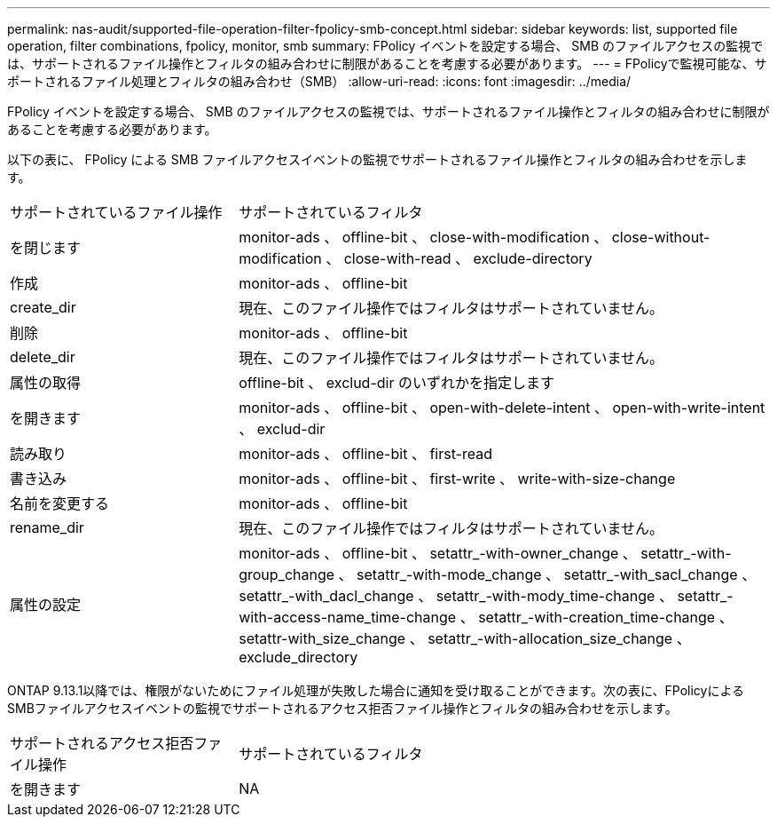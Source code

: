 ---
permalink: nas-audit/supported-file-operation-filter-fpolicy-smb-concept.html 
sidebar: sidebar 
keywords: list, supported file operation, filter combinations, fpolicy, monitor, smb 
summary: FPolicy イベントを設定する場合、 SMB のファイルアクセスの監視では、サポートされるファイル操作とフィルタの組み合わせに制限があることを考慮する必要があります。 
---
= FPolicyで監視可能な、サポートされるファイル処理とフィルタの組み合わせ（SMB）
:allow-uri-read: 
:icons: font
:imagesdir: ../media/


[role="lead"]
FPolicy イベントを設定する場合、 SMB のファイルアクセスの監視では、サポートされるファイル操作とフィルタの組み合わせに制限があることを考慮する必要があります。

以下の表に、 FPolicy による SMB ファイルアクセスイベントの監視でサポートされるファイル操作とフィルタの組み合わせを示します。

[cols="30,70"]
|===


| サポートされているファイル操作 | サポートされているフィルタ 


 a| 
を閉じます
 a| 
monitor-ads 、 offline-bit 、 close-with-modification 、 close-without-modification 、 close-with-read 、 exclude-directory



 a| 
作成
 a| 
monitor-ads 、 offline-bit



 a| 
create_dir
 a| 
現在、このファイル操作ではフィルタはサポートされていません。



 a| 
削除
 a| 
monitor-ads 、 offline-bit



 a| 
delete_dir
 a| 
現在、このファイル操作ではフィルタはサポートされていません。



 a| 
属性の取得
 a| 
offline-bit 、 exclud-dir のいずれかを指定します



 a| 
を開きます
 a| 
monitor-ads 、 offline-bit 、 open-with-delete-intent 、 open-with-write-intent 、 exclud-dir



 a| 
読み取り
 a| 
monitor-ads 、 offline-bit 、 first-read



 a| 
書き込み
 a| 
monitor-ads 、 offline-bit 、 first-write 、 write-with-size-change



 a| 
名前を変更する
 a| 
monitor-ads 、 offline-bit



 a| 
rename_dir
 a| 
現在、このファイル操作ではフィルタはサポートされていません。



 a| 
属性の設定
 a| 
monitor-ads 、 offline-bit 、 setattr_-with-owner_change 、 setattr_-with-group_change 、 setattr_-with-mode_change 、 setattr_-with_sacl_change 、 setattr_-with_dacl_change 、 setattr_-with-mody_time-change 、 setattr_-with-access-name_time-change 、 setattr_-with-creation_time-change 、 setattr-with_size_change 、 setattr_-with-allocation_size_change 、 exclude_directory

|===
ONTAP 9.13.1以降では、権限がないためにファイル処理が失敗した場合に通知を受け取ることができます。次の表に、FPolicyによるSMBファイルアクセスイベントの監視でサポートされるアクセス拒否ファイル操作とフィルタの組み合わせを示します。

[cols="30,70"]
|===


| サポートされるアクセス拒否ファイル操作 | サポートされているフィルタ 


 a| 
を開きます
 a| 
NA

|===